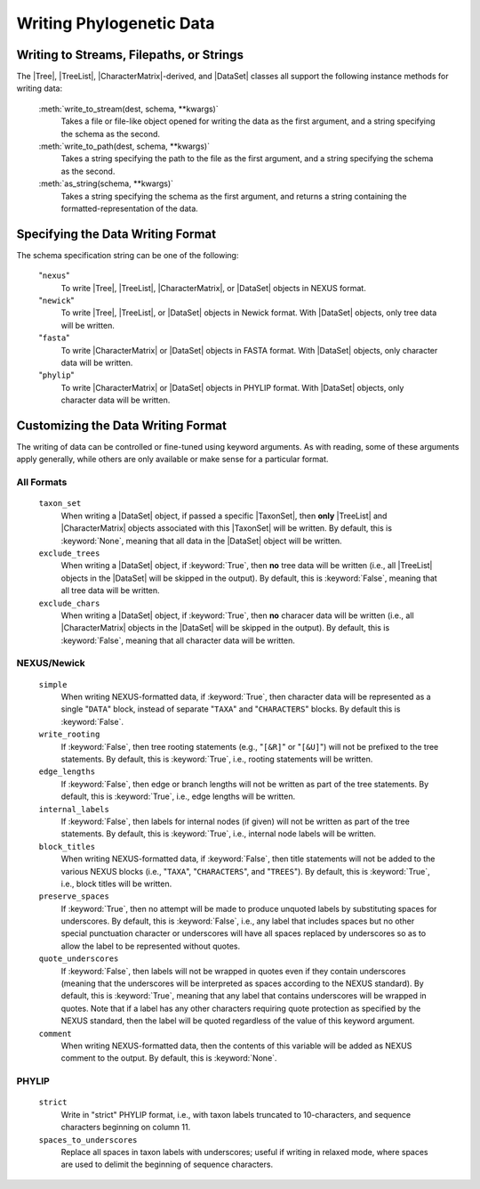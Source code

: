 *************************
Writing Phylogenetic Data
*************************

Writing to Streams, Filepaths, or Strings
=========================================

The |Tree|, |TreeList|, |CharacterMatrix|-derived, and |DataSet| classes all support the following instance methods for writing data:

    :meth:`write_to_stream(dest, schema, **kwargs)`
        Takes a file or file-like object opened for writing the data as the first argument, and a string specifying the schema as the second.

    :meth:`write_to_path(dest, schema, **kwargs)`
        Takes a string specifying the path to the file as the first argument, and a string specifying the schema as the second.

    :meth:`as_string(schema, **kwargs)`
        Takes a string specifying the schema as the first argument, and returns a string containing the formatted-representation of the data.

.. _Specifying_the_Data_Writing_Format:

Specifying the Data Writing Format
==================================

The schema specification string can be one of the following:

    "``nexus``"
        To write |Tree|, |TreeList|, |CharacterMatrix|, or |DataSet| objects in NEXUS format.

    "``newick``"
        To write |Tree|, |TreeList|, or |DataSet| objects in Newick format. With |DataSet| objects, only tree data will be written.

    "``fasta``"
        To write |CharacterMatrix| or |DataSet| objects in FASTA format. With |DataSet| objects, only character data will be written.

    "``phylip``"
        To write |CharacterMatrix| or |DataSet| objects in PHYLIP format. With |DataSet| objects, only character data will be written.

.. _Customizing_the_Data_Writing_Format:

Customizing the Data Writing Format
===================================

The writing of data can be controlled or fine-tuned using keyword arguments. As with reading, some of these arguments apply generally, while others are only available or make sense for a particular format.

.. _Customizing_Writing_All_Formats:

All Formats
^^^^^^^^^^^

    ``taxon_set``
        When writing a |DataSet| object, if passed a specific |TaxonSet|, then **only** |TreeList| and |CharacterMatrix| objects associated with this |TaxonSet| will be written. By default, this is :keyword:`None`, meaning that all data in the |DataSet| object will be written.

    ``exclude_trees``
        When writing a |DataSet| object, if :keyword:`True`, then **no** tree data will be written (i.e., all |TreeList| objects in the |DataSet| will be skipped in the output). By default, this is :keyword:`False`, meaning that all tree data will be written.

    ``exclude_chars``
        When writing a |DataSet| object, if :keyword:`True`, then **no** characer data will be written (i.e., all |CharacterMatrix| objects in the |DataSet| will be skipped in the output). By default, this is :keyword:`False`, meaning that all character data will be written.

.. _Customizing_Writing_NEXUS_and_Newick:

NEXUS/Newick
^^^^^^^^^^^^

    ``simple``
        When writing NEXUS-formatted data, if :keyword:`True`, then character data will be represented as a single "``DATA``" block, instead of separate "``TAXA``" and "``CHARACTERS``" blocks. By default this is :keyword:`False`.

    ``write_rooting``
        If :keyword:`False`, then tree rooting statements (e.g., "``[&R]``" or "``[&U]``") will not be prefixed to the tree statements. By default, this is :keyword:`True`, i.e., rooting statements will be written.

    ``edge_lengths``
        If :keyword:`False`, then edge or branch lengths will not be written as part of the tree statements. By default, this is :keyword:`True`, i.e., edge lengths will be written.

    ``internal_labels``
        If :keyword:`False`, then labels for internal nodes (if given) will not be written as part of the tree statements. By default, this is :keyword:`True`, i.e., internal node labels will be written.

    ``block_titles``
        When writing NEXUS-formatted data, if :keyword:`False`, then title statements will not be added to the various NEXUS blocks (i.e., "``TAXA``", "``CHARACTERS``", and "``TREES``"). By default, this is :keyword:`True`, i.e., block titles will be written.

    ``preserve_spaces``
        If :keyword:`True`, then no attempt will be made to produce unquoted labels by substituting spaces for underscores. By default, this is :keyword:`False`, i.e., any label that includes spaces but no other special punctuation character or underscores will have all spaces replaced by underscores so as to allow the label to be represented without quotes.

    ``quote_underscores``
        If :keyword:`False`, then labels will not be wrapped in quotes even if they contain underscores (meaning that the underscores will be interpreted as spaces according to the NEXUS standard). By default, this is :keyword:`True`, meaning that any label that contains underscores will be wrapped in quotes. Note that if a label has any other characters requiring quote protection as specified by the NEXUS standard, then the label will be quoted regardless of the value of this keyword argument.

    ``comment``
        When writing NEXUS-formatted data, then the contents of this variable will be added as NEXUS comment to the output. By default, this is :keyword:`None`.

.. _Customizing_Writing_PHYLIP:

PHYLIP
^^^^^^

    ``strict``
        Write in "strict" PHYLIP format, i.e., with taxon labels truncated to 10-characters, and sequence characters beginning on column 11.

    ``spaces_to_underscores``
        Replace all spaces in taxon labels with underscores; useful if writing in relaxed mode, where spaces are used to delimit the beginning of sequence characters.
